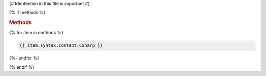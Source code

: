 {# Identention in this file is important #}

{% if methods %}

.. rubric:: Methods

{% for item in methods %}

.. method:: {{ item.qualifiedName.CSharp }}

.. code-block:: csharp

   {{ item.syntax.content.CSharp }}

{%- endfor %}

{% endif %}
